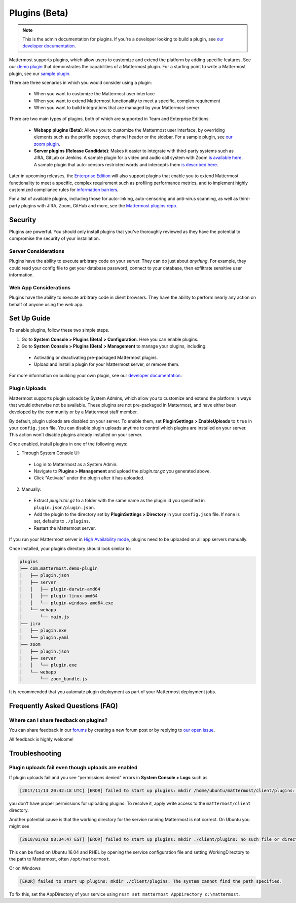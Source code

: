 Plugins (Beta)
===============

.. note::
  This is the admin documentation for plugins. If you're a developer looking to build a plugin, see `our developer documentation <https://developers.mattermost.com/extend/plugins>`_.

Mattermost supports plugins, which allow users to customize and extend the platform by adding specific features. See our `demo plugin <https://github.com/mattermost/mattermost-plugin-demo>`_ that demonstrates the capabilities of a Mattermost plugin. For a starting point to write a Mattermost plugin, see our `sample plugin <https://github.com/mattermost/mattermost-plugin-sample>`_.

There are three scenarios in which you would consider using a plugin:

 - When you want to customize the Mattermost user interface
 - When you want to extend Mattermost functionality to meet a specific, complex requirement
 - When you want to build integrations that are managed by your Mattermost server

There are two main types of plugins, both of which are supported in Team and Enterprise Editions:

 - **Webapp plugins (Beta)**: Allows you to customize the Mattermost user interface, by overriding elements such as the profile popover, channel header or the sidebar. For a sample plugin, see `our zoom plugin <https://github.com/mattermost/mattermost-plugin-zoom>`_.
 - **Server plugins (Release Candidate)**: Makes it easier to integrate with third-party systems such as JIRA, GitLab or Jenkins. A sample plugin for a video and audio call system with Zoom `is available here <https://github.com/mattermost/mattermost-plugin-zoom>`_. A sample plugin that auto-censors restricted words and intercepts them `is described here <https://forum.mattermost.org/t/coming-soon-apiv4-mattermost-post-intercept/4982>`_.

Later in upcoming releases, the `Enterprise Edition <https://about.mattermost.com/pricing>`_ will also support plugins that enable you to extend Mattermost functionality to meet a specific, complex requirement such as profiling performance metrics, and to implement highly customized compliance rules for `information barriers <http://www.17a-4.com/supervision-information-barriers/>`_.

For a list of available plugins, including those for auto-linking, auto-censoring and anti-virus scanning, as well as third-party plugins with JIRA, Zoom, GitHub and more, see the `Mattermost plugins repo <https://github.com/mattermost/mattermost-plugins>`_. 

Security
--------
Plugins are powerful. You should only install plugins that you've thoroughly reviewed as they have the potential to compromise the security of your installation.

Server Considerations
~~~~~~~~~~~~~~~~~~~~~
Plugins have the ability to execute arbitrary code on your server. They can do just about *anything*. For example, they could read your config file to get your database password, connect to your database, then exfiltrate sensitive user information.

Web App Considerations
~~~~~~~~~~~~~~~~~~~~~~
Plugins have the ability to execute arbitrary code in client browsers. They have the ability to perform nearly any action on behalf of anyone using the web app.

Set Up Guide
--------------

To enable plugins, follow these two simple steps.

1) Go to **System Console > Plugins (Beta) > Configuration**. Here you can enable plugins.
2) Go to **System Console > Plugins (Beta) > Management** to manage your plugins, including:

 - Activating or deactivating pre-packaged Mattermost plugins.
 - Upload and install a plugin for your Mattermost server, or remove them.

For more information on building your own plugin, see our `developer documentation <https://developers.mattermost.com/extend/plugins/>`_.

Plugin Uploads
~~~~~~~~~~~~~~~~~~

Mattermost supports plugin uploads by System Admins, which allow you to customize and extend the platform in ways that would otherwise not be available. These plugins are not pre-packaged in Mattermost, and have either been developed by the community or by a Mattermost staff member.

By default, plugin uploads are disabled on your server. To enable them, set **PluginSettings > EnableUploads** to ``true`` in your ``config.json`` file. You can disable plugin uploads anytime to control which plugins are installed on your server. This action won't disable plugins already installed on your server.

Once enabled, install plugins in one of the following ways:

1) Through System Console UI:
 - Log in to Mattermost as a System Admin.
 - Navigate to **Plugins > Management** and upload the `plugin.tar.gz` you generated above.
 - Click "Activate" under the plugin after it has uploaded.

2) Manually:
 - Extract `plugin.tar.gz` to a folder with the same name as the plugin id you specified in ``plugin.json/plugin.json``.
 - Add the plugin to the directory set by **PluginSettings > Directory** in your ``config.json`` file. If none is set, defaults to ``./plugins``.
 - Restart the Mattermost server.

If you run your Mattermost server in `High Availability mode <https://docs.mattermost.com/deployment/cluster.html>`_, plugins need to be uploaded on all app servers manually.

Once installed, your plugins directory should look similar to:

.. code-block:: none

  plugins
  ├── com.mattermost.demo-plugin
  │   ├── plugin.json
  │   ├── server
  │   │   ├── plugin-darwin-amd64
  │   │   ├── plugin-linux-amd64
  │   │   └── plugin-windows-amd64.exe
  │   └── webapp
  │       └── main.js
  ├── jira
  │   ├── plugin.exe
  │   └── plugin.yaml
  ├── zoom
  │   ├── plugin.json
  │   ├── server
  │   │   └── plugin.exe
  │   └── webapp
  │       └── zoom_bundle.js

It is recommended that you automate plugin deployment as part of your Mattermost deployment jobs.

Frequently Asked Questions (FAQ)
---------------------------------

Where can I share feedback on plugins?
~~~~~~~~~~~~~~~~~~~~~~~~~~~~~~~~~~~~~~~

You can share feedback in our `forums <https://forum.mattermost.org>`_ by creating a new forum post or by replying to `our open issue <https://forum.mattermost.org/t/mattermost-plugins-in-beta/4123>`_.

All feedback is highly welcome!

Troubleshooting
-----------------

Plugin uploads fail even though uploads are enabled
~~~~~~~~~~~~~~~~~~~~~~~~~~~~~~~~~~~~~~~~~~~~~~~~~~~~~

If plugin uploads fail and you see "permissions denied" errors in **System Console > Logs**  such as 

.. code-block:: text

  [2017/11/13 20:42:18 UTC] [EROR] failed to start up plugins: mkdir /home/ubuntu/mattermost/client/plugins: permission denied

you don't have proper permissions for uploading plugins. To resolve it, apply write access to the ``mattermost/client`` directory.

Another potential cause is that the working directory for the service running Mattermost is not correct. On Ubuntu you might see

.. code-block:: text

    [2018/01/03 08:34:47 EST] [EROR] failed to start up plugins: mkdir ./client/plugins: no such file or directory

This can be fixed on Ubuntu 16.04 and RHEL by opening the service configuration file and setting WorkingDirectory to the path to Mattermost, often ``/opt/mattermost``.

Or on Windows

.. code-block:: text

    [EROR] failed to start up plugins: mkdir ./client/plugins: The system cannot find the path specified.

To fix this, set the AppDirectory of your service using ``nssm set mattermost AppDirectory c:\mattermost``.


